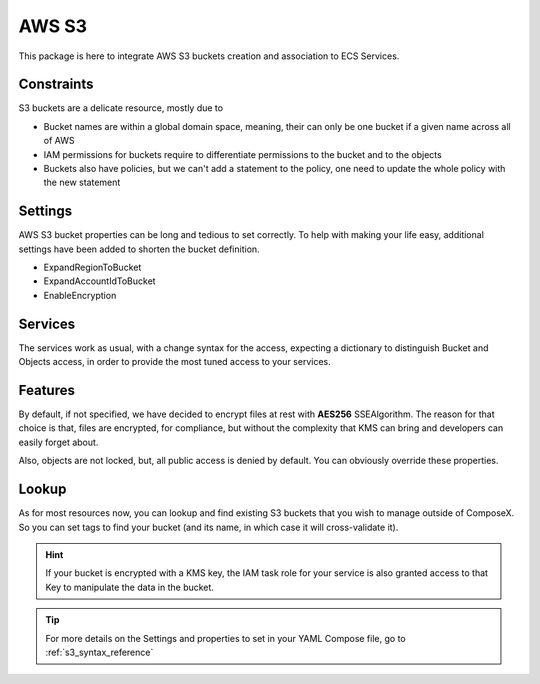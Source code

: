AWS S3
=======

This package is here to integrate AWS S3 buckets creation and association to ECS Services.

Constraints
-----------

S3 buckets are a delicate resource, mostly due to

* Bucket names are within a global domain space, meaning, their can only be one bucket if a given name across all of AWS
* IAM permissions for buckets require to differentiate permissions to the bucket and to the objects
* Buckets also have policies, but we can't add a statement to the policy, one need to update the whole policy with the new statement


Settings
--------

AWS S3 bucket properties can be long and tedious to set correctly. To help with making your life easy, additional settings
have been added to shorten the bucket definition.

* ExpandRegionToBucket
* ExpandAccountIdToBucket
* EnableEncryption

Services
--------

The services work as usual, with a change syntax for the access, expecting a dictionary to distinguish Bucket and Objects
access, in order to provide the most tuned access to your services.


Features
--------

By default, if not specified, we have decided to encrypt files at rest with **AES256** SSEAlgorithm. The reason for that
choice is that, files are encrypted, for compliance, but without the complexity that KMS can bring and developers can
easily forget about.

Also, objects are not locked, but, all public access is denied by default. You can obviously override these properties.

Lookup
------

As for most resources now, you can lookup and find existing S3 buckets that you wish to manage outside of ComposeX.
So you can set tags to find your bucket (and its name, in which case it will cross-validate it).

.. hint::

    If your bucket is encrypted with a KMS key, the IAM task role for your service is also granted access to that Key
    to manipulate the data in the bucket.

.. tip::

    For more details on the Settings and properties to set in your YAML Compose file,  go to :ref:`s3_syntax_reference`
